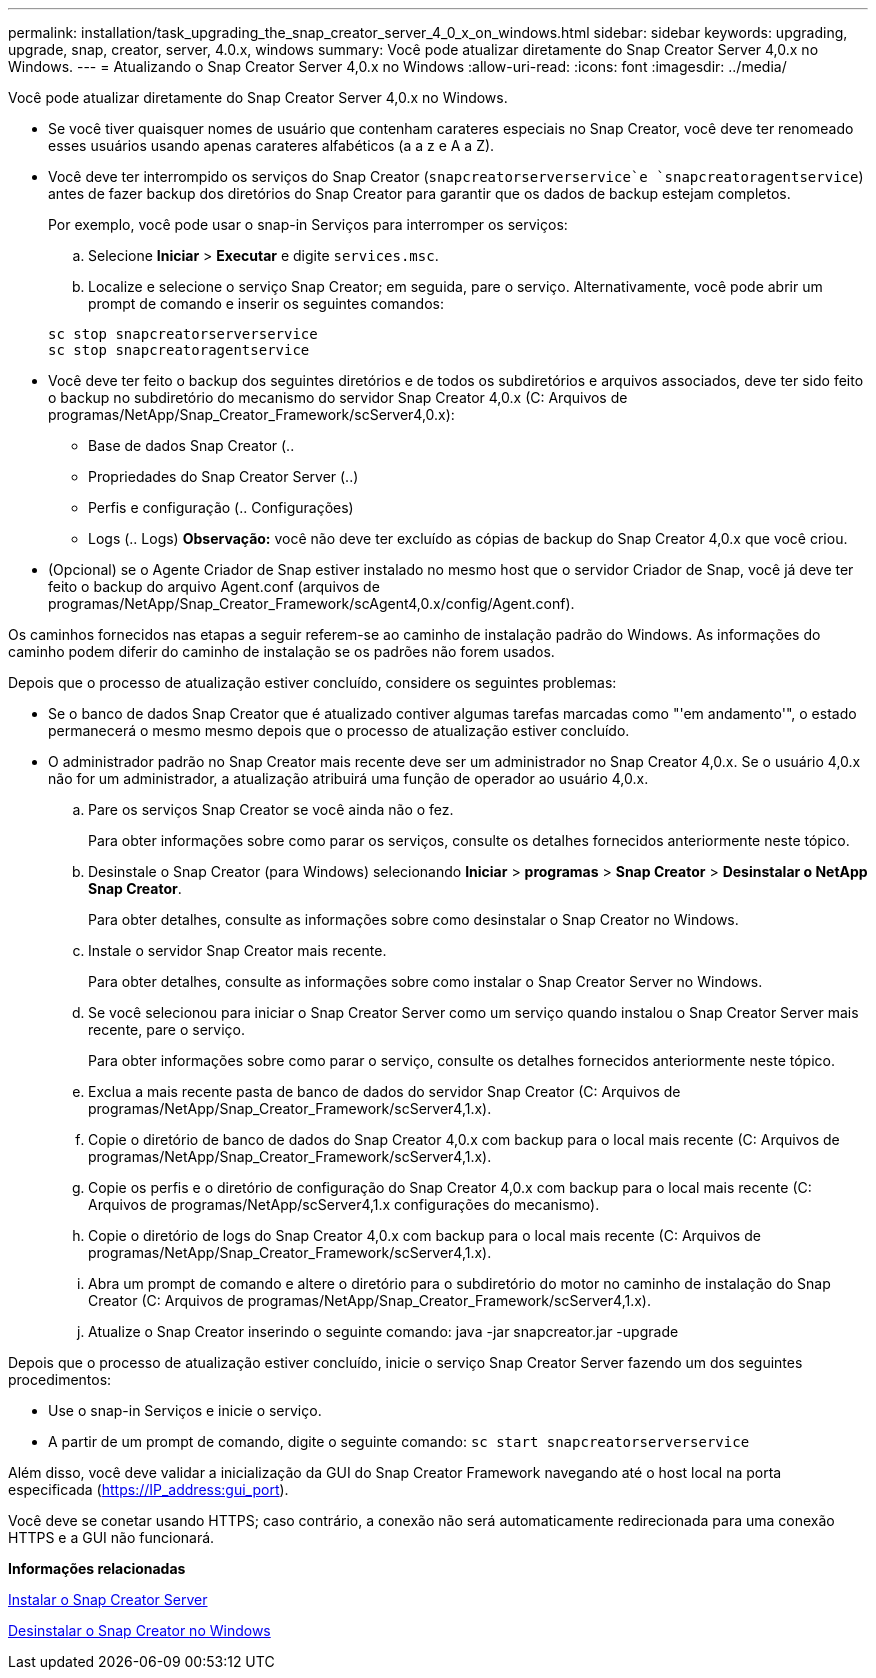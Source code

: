---
permalink: installation/task_upgrading_the_snap_creator_server_4_0_x_on_windows.html 
sidebar: sidebar 
keywords: upgrading, upgrade, snap, creator, server, 4.0.x, windows 
summary: Você pode atualizar diretamente do Snap Creator Server 4,0.x no Windows. 
---
= Atualizando o Snap Creator Server 4,0.x no Windows
:allow-uri-read: 
:icons: font
:imagesdir: ../media/


[role="lead"]
Você pode atualizar diretamente do Snap Creator Server 4,0.x no Windows.

* Se você tiver quaisquer nomes de usuário que contenham carateres especiais no Snap Creator, você deve ter renomeado esses usuários usando apenas carateres alfabéticos (a a z e A a Z).
* Você deve ter interrompido os serviços do Snap Creator (`snapcreatorserverservice`e `snapcreatoragentservice`) antes de fazer backup dos diretórios do Snap Creator para garantir que os dados de backup estejam completos.
+
Por exemplo, você pode usar o snap-in Serviços para interromper os serviços:

+
.. Selecione *Iniciar* > *Executar* e digite `services.msc`.
.. Localize e selecione o serviço Snap Creator; em seguida, pare o serviço. Alternativamente, você pode abrir um prompt de comando e inserir os seguintes comandos:


+
[listing]
----
sc stop snapcreatorserverservice
sc stop snapcreatoragentservice
----
* Você deve ter feito o backup dos seguintes diretórios e de todos os subdiretórios e arquivos associados, deve ter sido feito o backup no subdiretório do mecanismo do servidor Snap Creator 4,0.x (C: Arquivos de programas/NetApp/Snap_Creator_Framework/scServer4,0.x):
+
** Base de dados Snap Creator (..
** Propriedades do Snap Creator Server (..)
** Perfis e configuração (.. Configurações)
** Logs (.. Logs) *Observação:* você não deve ter excluído as cópias de backup do Snap Creator 4,0.x que você criou.


* (Opcional) se o Agente Criador de Snap estiver instalado no mesmo host que o servidor Criador de Snap, você já deve ter feito o backup do arquivo Agent.conf (arquivos de programas/NetApp/Snap_Creator_Framework/scAgent4,0.x/config/Agent.conf).


Os caminhos fornecidos nas etapas a seguir referem-se ao caminho de instalação padrão do Windows. As informações do caminho podem diferir do caminho de instalação se os padrões não forem usados.

Depois que o processo de atualização estiver concluído, considere os seguintes problemas:

* Se o banco de dados Snap Creator que é atualizado contiver algumas tarefas marcadas como "'em andamento'", o estado permanecerá o mesmo mesmo depois que o processo de atualização estiver concluído.
* O administrador padrão no Snap Creator mais recente deve ser um administrador no Snap Creator 4,0.x. Se o usuário 4,0.x não for um administrador, a atualização atribuirá uma função de operador ao usuário 4,0.x.
+
.. Pare os serviços Snap Creator se você ainda não o fez.
+
Para obter informações sobre como parar os serviços, consulte os detalhes fornecidos anteriormente neste tópico.

.. Desinstale o Snap Creator (para Windows) selecionando *Iniciar* > *programas* > *Snap Creator* > *Desinstalar o NetApp Snap Creator*.
+
Para obter detalhes, consulte as informações sobre como desinstalar o Snap Creator no Windows.

.. Instale o servidor Snap Creator mais recente.
+
Para obter detalhes, consulte as informações sobre como instalar o Snap Creator Server no Windows.

.. Se você selecionou para iniciar o Snap Creator Server como um serviço quando instalou o Snap Creator Server mais recente, pare o serviço.
+
Para obter informações sobre como parar o serviço, consulte os detalhes fornecidos anteriormente neste tópico.

.. Exclua a mais recente pasta de banco de dados do servidor Snap Creator (C: Arquivos de programas/NetApp/Snap_Creator_Framework/scServer4,1.x).
.. Copie o diretório de banco de dados do Snap Creator 4,0.x com backup para o local mais recente (C: Arquivos de programas/NetApp/Snap_Creator_Framework/scServer4,1.x).
.. Copie os perfis e o diretório de configuração do Snap Creator 4,0.x com backup para o local mais recente (C: Arquivos de programas/NetApp/scServer4,1.x configurações do mecanismo).
.. Copie o diretório de logs do Snap Creator 4,0.x com backup para o local mais recente (C: Arquivos de programas/NetApp/Snap_Creator_Framework/scServer4,1.x).
.. Abra um prompt de comando e altere o diretório para o subdiretório do motor no caminho de instalação do Snap Creator (C: Arquivos de programas/NetApp/Snap_Creator_Framework/scServer4,1.x).
.. Atualize o Snap Creator inserindo o seguinte comando: java -jar snapcreator.jar -upgrade




Depois que o processo de atualização estiver concluído, inicie o serviço Snap Creator Server fazendo um dos seguintes procedimentos:

* Use o snap-in Serviços e inicie o serviço.
* A partir de um prompt de comando, digite o seguinte comando: `sc start snapcreatorserverservice`


Além disso, você deve validar a inicialização da GUI do Snap Creator Framework navegando até o host local na porta especificada (https://IP_address:gui_port[]).

Você deve se conetar usando HTTPS; caso contrário, a conexão não será automaticamente redirecionada para uma conexão HTTPS e a GUI não funcionará.

*Informações relacionadas*

xref:concept_installing_the_snap_creator_server.adoc[Instalar o Snap Creator Server]

xref:task_uninstalling_snap_creator_on_windows.adoc[Desinstalar o Snap Creator no Windows]
